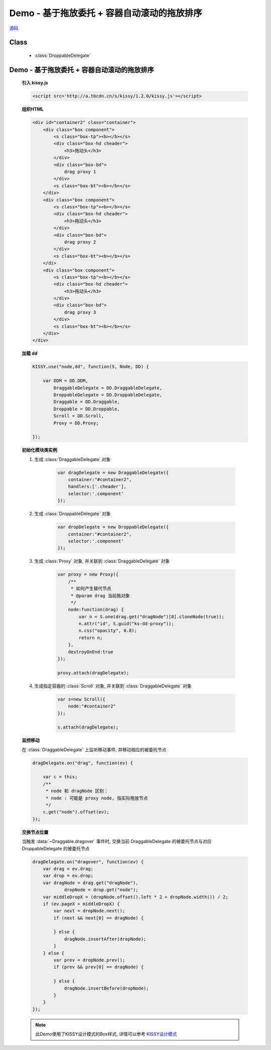 ﻿.. currentmodule:: dd

Demo - 基于拖放委托 + 容器自动滚动的拖放排序
==============================================================

.. versionadded:: 1.2

|  `源码 <https://github.com/kissyteam/kissy/tree/master/src/dd/droppable-delegate.js>`_


Class
-----------------------------------------------

  * :class:`DroppableDelegate`


Demo - 基于拖放委托 + 容器自动滚动的拖放排序
---------------------------------------------------------------

    .. raw:: html

        <iframe width="100%" height="320" class="iframe-demo" src="../../../static/demo/dd/demo4.html"></iframe>


    **引入 kissy.js**

    .. code-block:: html

        <script src='http://a.tbcdn.cn/s/kissy/1.2.0/kissy.js'></script>


    **组织HTML**

    .. code-block:: html

        <div id="container2" class="container">
            <div class="box component">
                <s class="box-tp"><b></b></s>
                <div class="box-hd cheader">
                    <h3>拖动头</h3>
                </div>
                <div class="box-bd">
                    drag proxy 1
                </div>
                <s class="box-bt"><b></b></s>
            </div>       
            <div class="box component">
                <s class="box-tp"><b></b></s>
                <div class="box-hd cheader">
                    <h3>拖动头</h3>
                </div>
                <div class="box-bd">
                    drag proxy 2
                </div>
                <s class="box-bt"><b></b></s>
            </di>   
            <div class="box component">
                <s class="box-tp"><b></b></s>
                <div class="box-hd cheader">
                    <h3>拖动头</h3>
                </div>
                <div class="box-bd">
                    drag proxy 3
                </div>
                <s class="box-bt"><b></b></s>
            </div>
        </div>


        
    **加载 dd**

    .. code-block:: javascript

        KISSY.use("node,dd", function(S, Node, DD) {

            var DDM = DD.DDM,
                DraggableDelegate = DD.DraggableDelegate,
                DroppableDelegate = DD.DroppableDelegate,
                Draggable = DD.Draggable,
                Droppable = DD.Droppable,
                Scroll = DD.Scroll,
                Proxy = DD.Proxy;

        });


    **初始化模块类实例**

    1) 生成 :class:`DraggableDelegate` 对象

        .. code-block:: javascript

            var dragDelegate = new DraggableDelegate({
                container:"#container2",
                handlers:['.cheader'],
                selector:'.component'
            });

    2) 生成 :class:`DroppableDelegate` 对象

        .. code-block:: javascript

            var dropDelegate = new DroppableDelegate({
                container:"#container2",
                selector:'.component'
            });

    3) 生成 :class:`Proxy` 对象, 并关联到 :class:`DraggableDelegate` 对象

        .. code-block:: javascript

            var proxy = new Proxy({
                /**
                 * 如何产生替代节点
                 * @param drag 当前拖对象
                 */
                node:function(drag) {
                    var n = S.one(drag.get("dragNode")[0].cloneNode(true));
                    n.attr("id", S.guid("ks-dd-proxy"));
                    n.css("opacity", 0.8);
                    return n;
                },
                destroyOnEnd:true
            });

            proxy.attach(dragDelegate);

    4) 生成指定容器的 :class:`Scroll` 对象, 并关联到 :class:`DraggableDelegate` 对象

        .. code-block:: javascript

            var s=new Scroll({
                node:"#container2"
            });

            s.attach(dragDelegate);


    **监控移动**

    在 :class:`DraggableDelegate` 上监听移动事件, 并移动相应的被委托节点

    .. code-block:: javascript

        dragDelegate.on("drag", function(ev) {

            var c = this;
            /**
             * node 和 dragNode 区别：
             * node : 可能是 proxy node, 指实际拖放节点
             */
            c.get("node").offset(ev);
        });


    **交换节点位置**

    当触发 :data:`~Draggable.dragover` 事件时, 交换当前 DraggableDelegate 的被委托节点与对应 DroppableDelegate 的被委托节点

    .. code-block:: javascript

        dragDelegate.on("dragover", function(ev) {
            var drag = ev.drag;
            var drop = ev.drop;
            var dragNode = drag.get("dragNode"),
                    dropNode = drop.get("node");
            var middleDropX = (dropNode.offset().left * 2 + dropNode.width()) / 2;
            if (ev.pageX > middleDropX) {
                var next = dropNode.next();
                if (next && next[0] == dragNode) {

                } else {
                    dragNode.insertAfter(dropNode);
                }
            } else {
                var prev = dropNode.prev();
                if (prev && prev[0] == dragNode) {

                } else {
                    dragNode.insertBefore(dropNode);
                }
            }
        });
        
    .. note::

        此Demo使用了KISSY设计模式的Box样式, 详情可以参考 `KISSY设计模式 <http://docs.kissyui.com/kissy-dpl/base/>`_